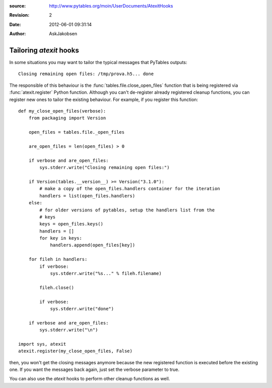 :source: http://www.pytables.org/moin/UserDocuments/AtexitHooks
:revision: 2
:date: 2012-06-01 09:31:14
:author: AskJakobsen

========================
Tailoring `atexit` hooks
========================

In some situations you may want to tailor the typical messages that PyTables
outputs::

    Closing remaining open files: /tmp/prova.h5... done

The responsible of this behaviour is the :func:`tables.file.close_open_files`
function that is being registered via :func:`atexit.register` Python function.
Although you can't de-register already registered cleanup functions, you can
register new ones to tailor the existing behaviour.
For example, if you  register this function::

    def my_close_open_files(verbose):
        from packaging import Version

        open_files = tables.file._open_files

        are_open_files = len(open_files) > 0

        if verbose and are_open_files:
            sys.stderr.write("Closing remaining open files:")

        if Version(tables.__version__) >= Version("3.1.0"):
            # make a copy of the open_files.handlers container for the iteration
            handlers = list(open_files.handlers)
        else:
            # for older versions of pytables, setup the handlers list from the
            # keys
            keys = open_files.keys()
            handlers = []
            for key in keys:
                handlers.append(open_files[key])

        for fileh in handlers:
            if verbose:
                sys.stderr.write("%s..." % fileh.filename)

            fileh.close()

            if verbose:
                sys.stderr.write("done")

        if verbose and are_open_files:
            sys.stderr.write("\n")

    import sys, atexit
    atexit.register(my_close_open_files, False)

then, you won't get the closing messages anymore because the new registered
function is executed before the existing one.
If you want the messages back again, just set the verbose parameter to true.

You can also use the `atexit` hooks to perform other cleanup functions as well.

